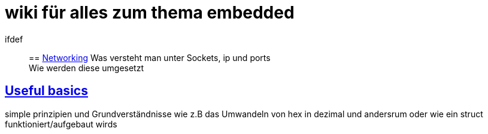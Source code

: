 = wiki für alles zum thema embedded
:nofooter:

ifdef::

== link:networking.adoc[Networking]
Was versteht man unter Sockets, ip und ports +
Wie werden diese umgesetzt

== link:basics.adoc[Useful basics]

simple prinzipien und Grundverständnisse wie z.B das Umwandeln von hex in dezimal und andersrum oder wie ein struct funktioniert/aufgebaut wirds
